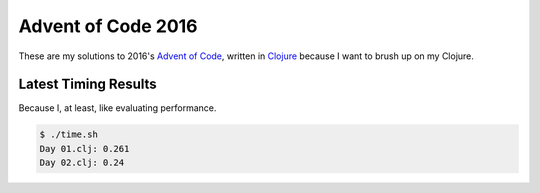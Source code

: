 Advent of Code 2016
===================

These are my solutions to 2016's `Advent of Code`_, written in `Clojure`_
because I want to brush up on my Clojure.

.. _Advent of Code: http://adventofcode.com/2016
.. _Clojure: https://clojure.org/

Latest Timing Results
---------------------

Because I, at least, like evaluating performance.

.. code-block:: bash

    $ ./time.sh
    Day 01.clj: 0.261
    Day 02.clj: 0.24
